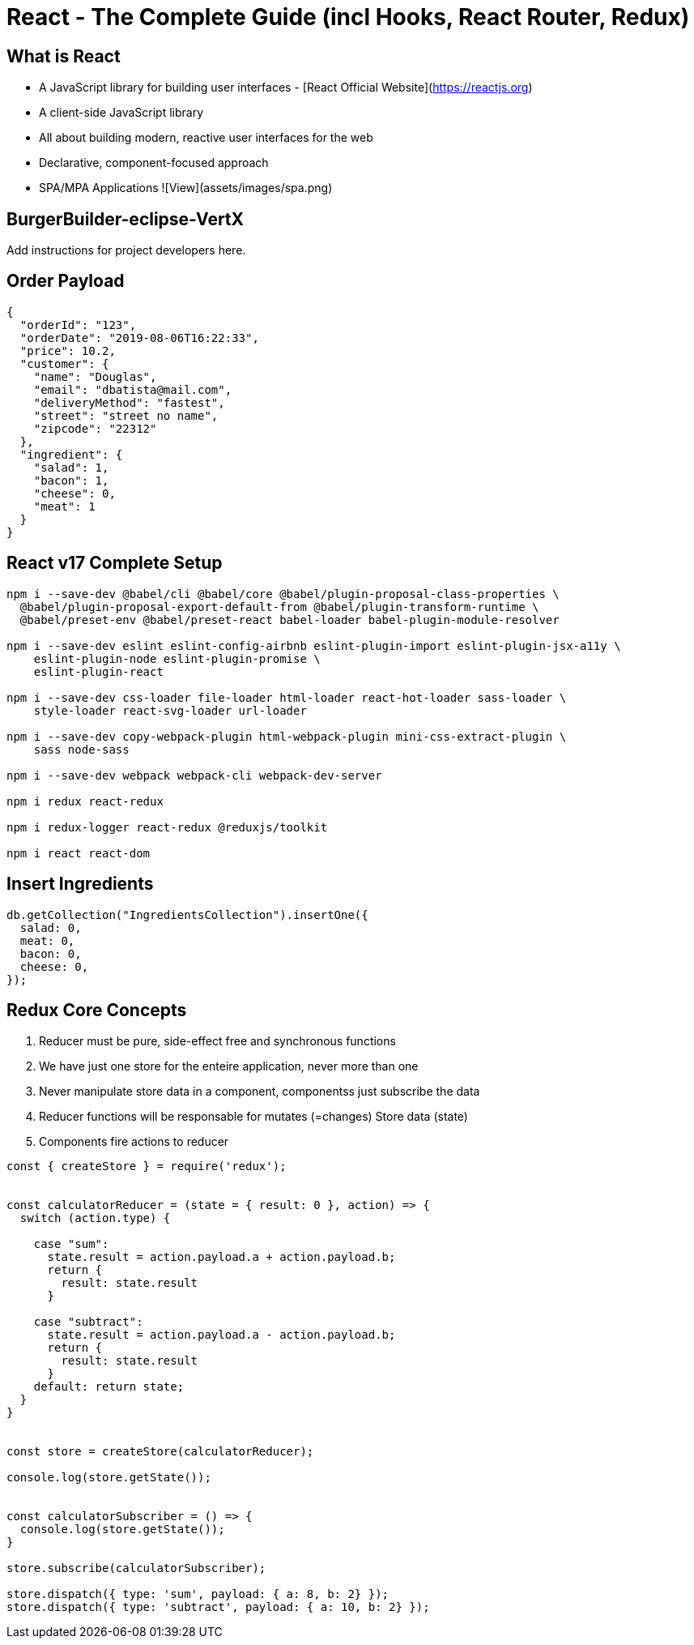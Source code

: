 = React - The Complete Guide (incl Hooks, React Router, Redux)

== What is React

- A JavaScript library for building user interfaces - [React Official Website](https://reactjs.org)
- A client-side JavaScript library
- All about building modern, reactive user interfaces for the web
- Declarative, component-focused approach
- SPA/MPA Applications ![View](assets/images/spa.png)

== BurgerBuilder-eclipse-VertX

Add instructions for project developers here.

== Order Payload


[source,json]
----
{
  "orderId": "123",
  "orderDate": "2019-08-06T16:22:33",
  "price": 10.2,
  "customer": {
    "name": "Douglas",
    "email": "dbatista@mail.com",
    "deliveryMethod": "fastest",
    "street": "street no name",
    "zipcode": "22312"
  },
  "ingredient": {
    "salad": 1,
    "bacon": 1,
    "cheese": 0,
    "meat": 1
  }
}
----

== React v17 Complete Setup

[source,bash]
----
npm i --save-dev @babel/cli @babel/core @babel/plugin-proposal-class-properties \
  @babel/plugin-proposal-export-default-from @babel/plugin-transform-runtime \
  @babel/preset-env @babel/preset-react babel-loader babel-plugin-module-resolver

npm i --save-dev eslint eslint-config-airbnb eslint-plugin-import eslint-plugin-jsx-a11y \
    eslint-plugin-node eslint-plugin-promise \
    eslint-plugin-react

npm i --save-dev css-loader file-loader html-loader react-hot-loader sass-loader \
    style-loader react-svg-loader url-loader

npm i --save-dev copy-webpack-plugin html-webpack-plugin mini-css-extract-plugin \
    sass node-sass

npm i --save-dev webpack webpack-cli webpack-dev-server

npm i redux react-redux

npm i redux-logger react-redux @reduxjs/toolkit

npm i react react-dom
----


== Insert Ingredients

[source,javascript]
----
db.getCollection("IngredientsCollection").insertOne({
  salad: 0,
  meat: 0,
  bacon: 0,
  cheese: 0,
});
----

== Redux Core Concepts

. Reducer must be pure, side-effect free and synchronous functions
. We have just one store for the enteire application, never more than one
. Never manipulate store data in a component, componentss just subscribe the data
. Reducer functions will be responsable for mutates (=changes) Store data (state)
. Components fire actions to reducer 

[source,javascript]
----
const { createStore } = require('redux');


const calculatorReducer = (state = { result: 0 }, action) => {
  switch (action.type) {

    case "sum":
      state.result = action.payload.a + action.payload.b;
      return {
        result: state.result
      }

    case "subtract":
      state.result = action.payload.a - action.payload.b;
      return {
        result: state.result
      }
    default: return state;
  }
}


const store = createStore(calculatorReducer);

console.log(store.getState());


const calculatorSubscriber = () => {
  console.log(store.getState());
}

store.subscribe(calculatorSubscriber);

store.dispatch({ type: 'sum', payload: { a: 8, b: 2} });
store.dispatch({ type: 'subtract', payload: { a: 10, b: 2} });

----